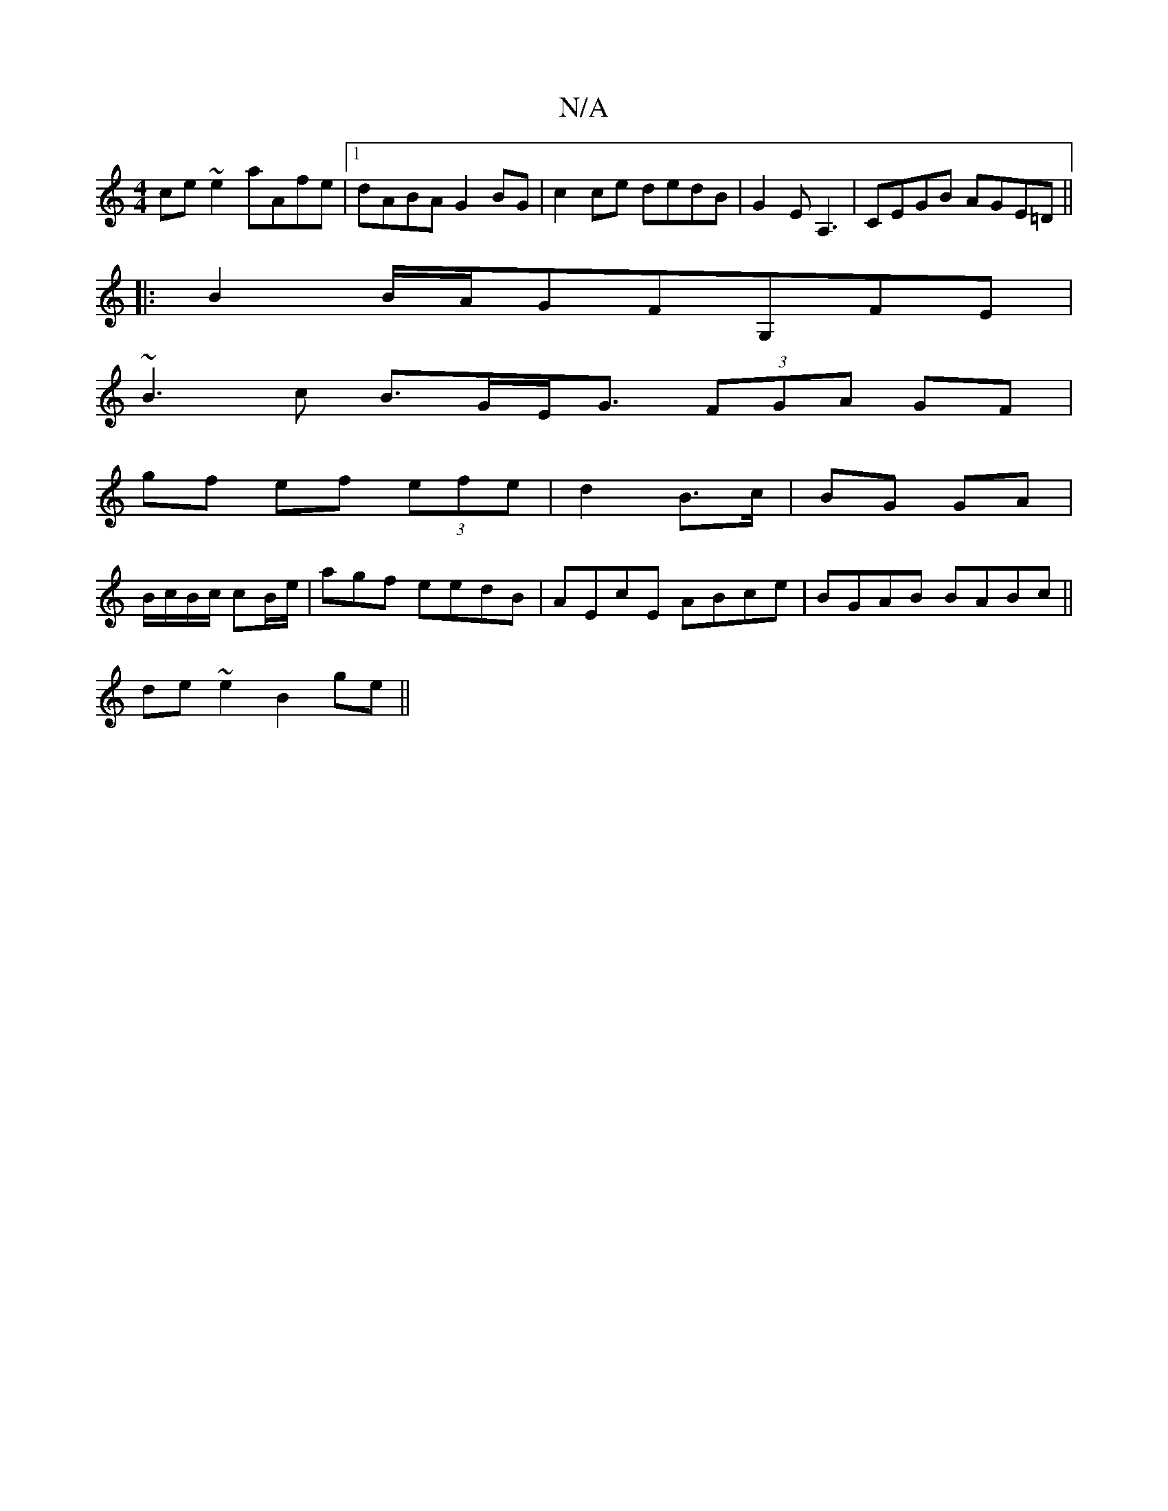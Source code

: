 X:1
T:N/A
M:4/4
R:N/A
K:Cmajor
ce~e2 aAfe|1 dABA G2BG|c2ce dedB|G2EA,3 |CEGB AGE=D||
|: B2 B/A/GFG,FE |
~B3c B>GE<G (3FGA GF |
gf ef (3efe|d2 B>c | BG GA |
B/c/B/c/ cB/e/ | agf eedB | AEcE ABce | BGAB BABc ||
de~e2 B2 ge ||

d2 Bc 
